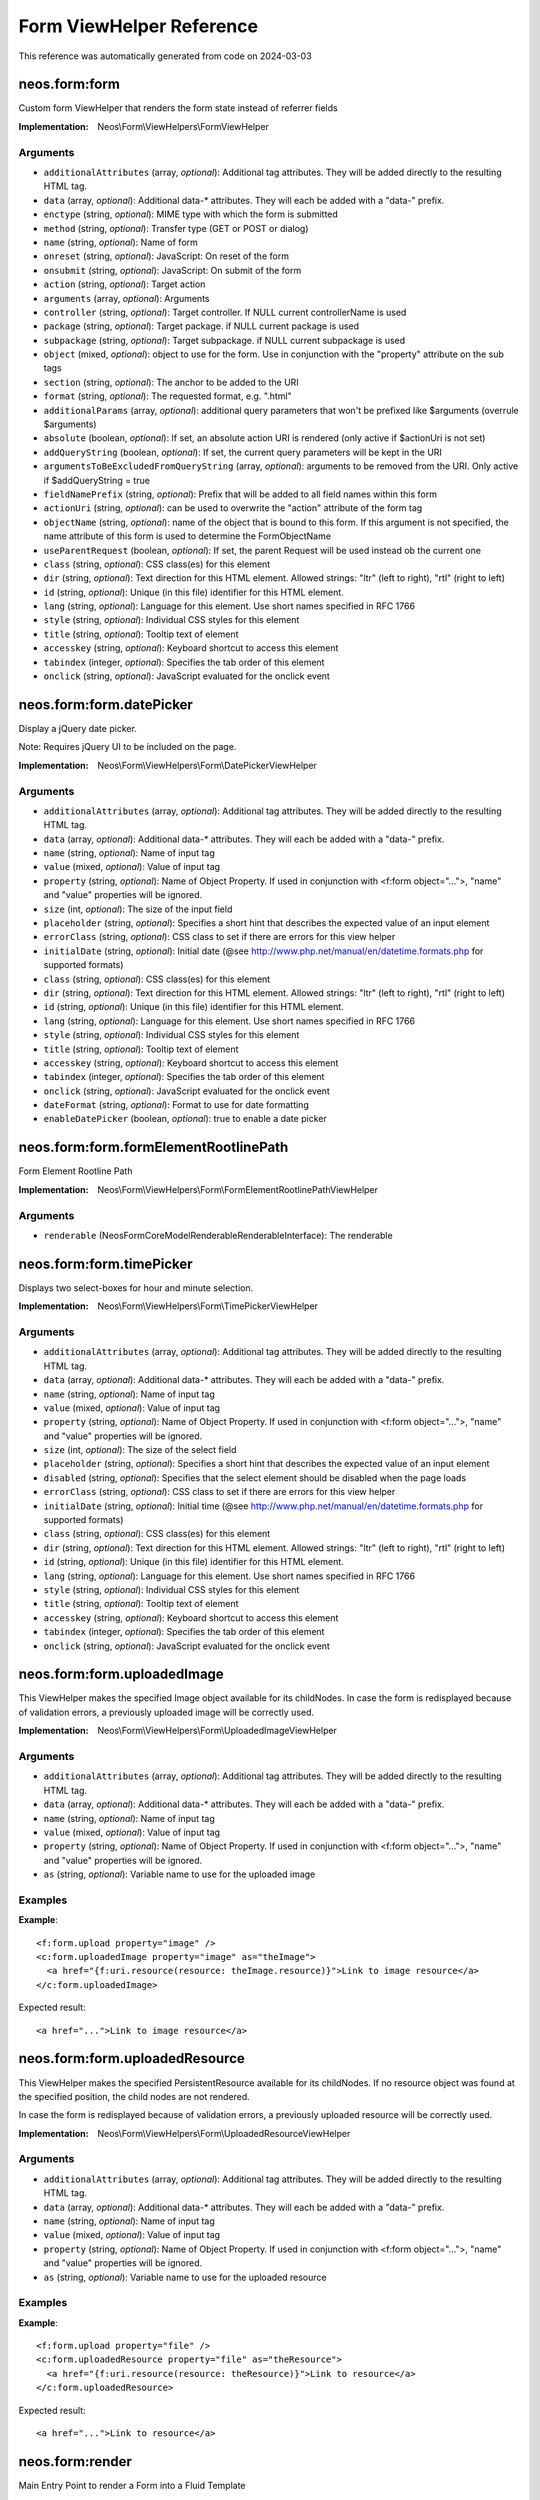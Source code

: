 .. _`Form ViewHelper Reference`:

Form ViewHelper Reference
#########################

This reference was automatically generated from code on 2024-03-03


.. _`Form ViewHelper Reference: neos.form:form`:

neos.form:form
--------------

Custom form ViewHelper that renders the form state instead of referrer fields

:Implementation: Neos\\Form\\ViewHelpers\\FormViewHelper




Arguments
*********

* ``additionalAttributes`` (array, *optional*): Additional tag attributes. They will be added directly to the resulting HTML tag.

* ``data`` (array, *optional*): Additional data-* attributes. They will each be added with a "data-" prefix.

* ``enctype`` (string, *optional*): MIME type with which the form is submitted

* ``method`` (string, *optional*): Transfer type (GET or POST or dialog)

* ``name`` (string, *optional*): Name of form

* ``onreset`` (string, *optional*): JavaScript: On reset of the form

* ``onsubmit`` (string, *optional*): JavaScript: On submit of the form

* ``action`` (string, *optional*): Target action

* ``arguments`` (array, *optional*): Arguments

* ``controller`` (string, *optional*): Target controller. If NULL current controllerName is used

* ``package`` (string, *optional*): Target package. if NULL current package is used

* ``subpackage`` (string, *optional*): Target subpackage. if NULL current subpackage is used

* ``object`` (mixed, *optional*): object to use for the form. Use in conjunction with the "property" attribute on the sub tags

* ``section`` (string, *optional*): The anchor to be added to the URI

* ``format`` (string, *optional*): The requested format, e.g. ".html"

* ``additionalParams`` (array, *optional*): additional query parameters that won't be prefixed like $arguments (overrule $arguments)

* ``absolute`` (boolean, *optional*): If set, an absolute action URI is rendered (only active if $actionUri is not set)

* ``addQueryString`` (boolean, *optional*): If set, the current query parameters will be kept in the URI

* ``argumentsToBeExcludedFromQueryString`` (array, *optional*): arguments to be removed from the URI. Only active if $addQueryString = true

* ``fieldNamePrefix`` (string, *optional*): Prefix that will be added to all field names within this form

* ``actionUri`` (string, *optional*): can be used to overwrite the "action" attribute of the form tag

* ``objectName`` (string, *optional*): name of the object that is bound to this form. If this argument is not specified, the name attribute of this form is used to determine the FormObjectName

* ``useParentRequest`` (boolean, *optional*): If set, the parent Request will be used instead ob the current one

* ``class`` (string, *optional*): CSS class(es) for this element

* ``dir`` (string, *optional*): Text direction for this HTML element. Allowed strings: "ltr" (left to right), "rtl" (right to left)

* ``id`` (string, *optional*): Unique (in this file) identifier for this HTML element.

* ``lang`` (string, *optional*): Language for this element. Use short names specified in RFC 1766

* ``style`` (string, *optional*): Individual CSS styles for this element

* ``title`` (string, *optional*): Tooltip text of element

* ``accesskey`` (string, *optional*): Keyboard shortcut to access this element

* ``tabindex`` (integer, *optional*): Specifies the tab order of this element

* ``onclick`` (string, *optional*): JavaScript evaluated for the onclick event




.. _`Form ViewHelper Reference: neos.form:form.datePicker`:

neos.form:form.datePicker
-------------------------

Display a jQuery date picker.

Note: Requires jQuery UI to be included on the page.

:Implementation: Neos\\Form\\ViewHelpers\\Form\\DatePickerViewHelper




Arguments
*********

* ``additionalAttributes`` (array, *optional*): Additional tag attributes. They will be added directly to the resulting HTML tag.

* ``data`` (array, *optional*): Additional data-* attributes. They will each be added with a "data-" prefix.

* ``name`` (string, *optional*): Name of input tag

* ``value`` (mixed, *optional*): Value of input tag

* ``property`` (string, *optional*): Name of Object Property. If used in conjunction with <f:form object="...">, "name" and "value" properties will be ignored.

* ``size`` (int, *optional*): The size of the input field

* ``placeholder`` (string, *optional*): Specifies a short hint that describes the expected value of an input element

* ``errorClass`` (string, *optional*): CSS class to set if there are errors for this view helper

* ``initialDate`` (string, *optional*): Initial date (@see http://www.php.net/manual/en/datetime.formats.php for supported formats)

* ``class`` (string, *optional*): CSS class(es) for this element

* ``dir`` (string, *optional*): Text direction for this HTML element. Allowed strings: "ltr" (left to right), "rtl" (right to left)

* ``id`` (string, *optional*): Unique (in this file) identifier for this HTML element.

* ``lang`` (string, *optional*): Language for this element. Use short names specified in RFC 1766

* ``style`` (string, *optional*): Individual CSS styles for this element

* ``title`` (string, *optional*): Tooltip text of element

* ``accesskey`` (string, *optional*): Keyboard shortcut to access this element

* ``tabindex`` (integer, *optional*): Specifies the tab order of this element

* ``onclick`` (string, *optional*): JavaScript evaluated for the onclick event

* ``dateFormat`` (string, *optional*): Format to use for date formatting

* ``enableDatePicker`` (boolean, *optional*): true to enable a date picker




.. _`Form ViewHelper Reference: neos.form:form.formElementRootlinePath`:

neos.form:form.formElementRootlinePath
--------------------------------------

Form Element Rootline Path

:Implementation: Neos\\Form\\ViewHelpers\\Form\\FormElementRootlinePathViewHelper




Arguments
*********

* ``renderable`` (Neos\Form\Core\Model\Renderable\RenderableInterface): The renderable




.. _`Form ViewHelper Reference: neos.form:form.timePicker`:

neos.form:form.timePicker
-------------------------

Displays two select-boxes for hour and minute selection.

:Implementation: Neos\\Form\\ViewHelpers\\Form\\TimePickerViewHelper




Arguments
*********

* ``additionalAttributes`` (array, *optional*): Additional tag attributes. They will be added directly to the resulting HTML tag.

* ``data`` (array, *optional*): Additional data-* attributes. They will each be added with a "data-" prefix.

* ``name`` (string, *optional*): Name of input tag

* ``value`` (mixed, *optional*): Value of input tag

* ``property`` (string, *optional*): Name of Object Property. If used in conjunction with <f:form object="...">, "name" and "value" properties will be ignored.

* ``size`` (int, *optional*): The size of the select field

* ``placeholder`` (string, *optional*): Specifies a short hint that describes the expected value of an input element

* ``disabled`` (string, *optional*): Specifies that the select element should be disabled when the page loads

* ``errorClass`` (string, *optional*): CSS class to set if there are errors for this view helper

* ``initialDate`` (string, *optional*): Initial time (@see http://www.php.net/manual/en/datetime.formats.php for supported formats)

* ``class`` (string, *optional*): CSS class(es) for this element

* ``dir`` (string, *optional*): Text direction for this HTML element. Allowed strings: "ltr" (left to right), "rtl" (right to left)

* ``id`` (string, *optional*): Unique (in this file) identifier for this HTML element.

* ``lang`` (string, *optional*): Language for this element. Use short names specified in RFC 1766

* ``style`` (string, *optional*): Individual CSS styles for this element

* ``title`` (string, *optional*): Tooltip text of element

* ``accesskey`` (string, *optional*): Keyboard shortcut to access this element

* ``tabindex`` (integer, *optional*): Specifies the tab order of this element

* ``onclick`` (string, *optional*): JavaScript evaluated for the onclick event




.. _`Form ViewHelper Reference: neos.form:form.uploadedImage`:

neos.form:form.uploadedImage
----------------------------

This ViewHelper makes the specified Image object available for its
childNodes.
In case the form is redisplayed because of validation errors, a previously
uploaded image will be correctly used.

:Implementation: Neos\\Form\\ViewHelpers\\Form\\UploadedImageViewHelper




Arguments
*********

* ``additionalAttributes`` (array, *optional*): Additional tag attributes. They will be added directly to the resulting HTML tag.

* ``data`` (array, *optional*): Additional data-* attributes. They will each be added with a "data-" prefix.

* ``name`` (string, *optional*): Name of input tag

* ``value`` (mixed, *optional*): Value of input tag

* ``property`` (string, *optional*): Name of Object Property. If used in conjunction with <f:form object="...">, "name" and "value" properties will be ignored.

* ``as`` (string, *optional*): Variable name to use for the uploaded image




Examples
********

**Example**::

	<f:form.upload property="image" />
	<c:form.uploadedImage property="image" as="theImage">
	  <a href="{f:uri.resource(resource: theImage.resource)}">Link to image resource</a>
	</c:form.uploadedImage>


Expected result::

	<a href="...">Link to image resource</a>




.. _`Form ViewHelper Reference: neos.form:form.uploadedResource`:

neos.form:form.uploadedResource
-------------------------------

This ViewHelper makes the specified PersistentResource available for its
childNodes. If no resource object was found at the specified position,
the child nodes are not rendered.

In case the form is redisplayed because of validation errors, a previously
uploaded resource will be correctly used.

:Implementation: Neos\\Form\\ViewHelpers\\Form\\UploadedResourceViewHelper




Arguments
*********

* ``additionalAttributes`` (array, *optional*): Additional tag attributes. They will be added directly to the resulting HTML tag.

* ``data`` (array, *optional*): Additional data-* attributes. They will each be added with a "data-" prefix.

* ``name`` (string, *optional*): Name of input tag

* ``value`` (mixed, *optional*): Value of input tag

* ``property`` (string, *optional*): Name of Object Property. If used in conjunction with <f:form object="...">, "name" and "value" properties will be ignored.

* ``as`` (string, *optional*): Variable name to use for the uploaded resource




Examples
********

**Example**::

	<f:form.upload property="file" />
	<c:form.uploadedResource property="file" as="theResource">
	  <a href="{f:uri.resource(resource: theResource)}">Link to resource</a>
	</c:form.uploadedResource>


Expected result::

	<a href="...">Link to resource</a>




.. _`Form ViewHelper Reference: neos.form:render`:

neos.form:render
----------------

Main Entry Point to render a Form into a Fluid Template

<pre>
{namespace form=Neos\Form\ViewHelpers}
<form:render factoryClass="NameOfYourCustomFactoryClass" />
</pre>

The factory class must implement {@link Neos\Form\Factory\FormFactoryInterface}.

:Implementation: Neos\\Form\\ViewHelpers\\RenderViewHelper




Arguments
*********

* ``persistenceIdentifier`` (string, *optional*): The persistence identifier for the form

* ``factoryClass`` (string, *optional*): The fully qualified class name of the factory (which has to implement \Neos\Form\Factory\FormFactoryInterface)

* ``presetName`` (string, *optional*): Name of the preset to use

* ``overrideConfiguration`` (array, *optional*): Factory specific configuration




.. _`Form ViewHelper Reference: neos.form:renderHead`:

neos.form:renderHead
--------------------

Output the configured stylesheets and JavaScript include tags for a given preset

:Implementation: Neos\\Form\\ViewHelpers\\RenderHeadViewHelper




Arguments
*********

* ``presetName`` (string, *optional*): Relative Fusion path to be rendered




.. _`Form ViewHelper Reference: neos.form:renderRenderable`:

neos.form:renderRenderable
--------------------------

Render a renderable

:Implementation: Neos\\Form\\ViewHelpers\\RenderRenderableViewHelper




Arguments
*********

* ``renderable`` (Neos\Form\Core\Model\Renderable\RenderableInterface)




.. _`Form ViewHelper Reference: neos.form:renderValues`:

neos.form:renderValues
----------------------

Renders the values of a form

:Implementation: Neos\\Form\\ViewHelpers\\RenderValuesViewHelper




Arguments
*********

* ``renderable`` (Neos\Form\Core\Model\Renderable\RootRenderableInterface, *optional*): Relative Fusion path to be rendered

* ``formRuntime`` (Neos\Form\Core\Runtime\FormRuntime, *optional*): Relative Fusion path to be rendered

* ``as`` (string, *optional*): Relative Fusion path to be rendered




.. _`Form ViewHelper Reference: neos.form:translateElementProperty`:

neos.form:translateElementProperty
----------------------------------

ViewHelper to translate the property of a given form element based on its rendering options

:Implementation: Neos\\Form\\ViewHelpers\\TranslateElementPropertyViewHelper




Arguments
*********

* ``property`` (string): The property to translate

* ``element`` (Neos\Form\Core\Model\FormElementInterface, *optional*): Form element




